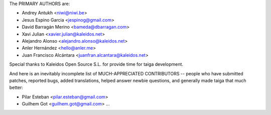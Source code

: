 The PRIMARY AUTHORS are:

- Andrey Antukh <niwi@niwi.be>
- Jesus Espino Garcia <jespinog@gmail.com>
- David Barragán Merino <bameda@dbarragan.com>
- Xavi Julian <xavier.julian@kaleidos.net>
- Alejandro Alonso <alejandro.alonso@kaleidos.net>
- Anler Hernández <hello@anler.me>
- Juan Francisco Alcántara <juanfran.alcantara@kaleidos.net>

Special thanks to Kaleidos Open Source S.L. for provide time for taiga
development.

And here is an inevitably incomplete list of MUCH-APPRECIATED CONTRIBUTORS --
people who have submitted patches, reported bugs, added translations, helped
answer newbie questions, and generally made taiga that much better:

- Pilar Esteban <pilar.esteban@gmail.com>
- Guilhem Got <guilhem.got@gmail.com>
  ...
